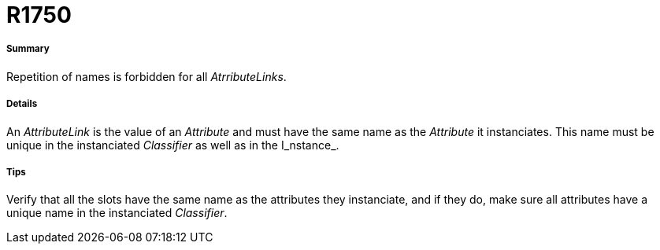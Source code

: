 // Disable all captions for figures.
:!figure-caption:
// Path to the stylesheet files
:stylesdir: .

[[R1750]]

[[r1750]]
= R1750

[[Summary]]

[[summary]]
===== Summary

Repetition of names is forbidden for all _AtrributeLinks_.

[[Details]]

[[details]]
===== Details

An _AttributeLink_ is the value of an _Attribute_ and must have the same name as the _Attribute_ it instanciates. This name must be unique in the instanciated _Classifier_ as well as in the I_nstance_.

[[Tips]]

[[tips]]
===== Tips

Verify that all the slots have the same name as the attributes they instanciate, and if they do, make sure all attributes have a unique name in the instanciated _Classifier_.


